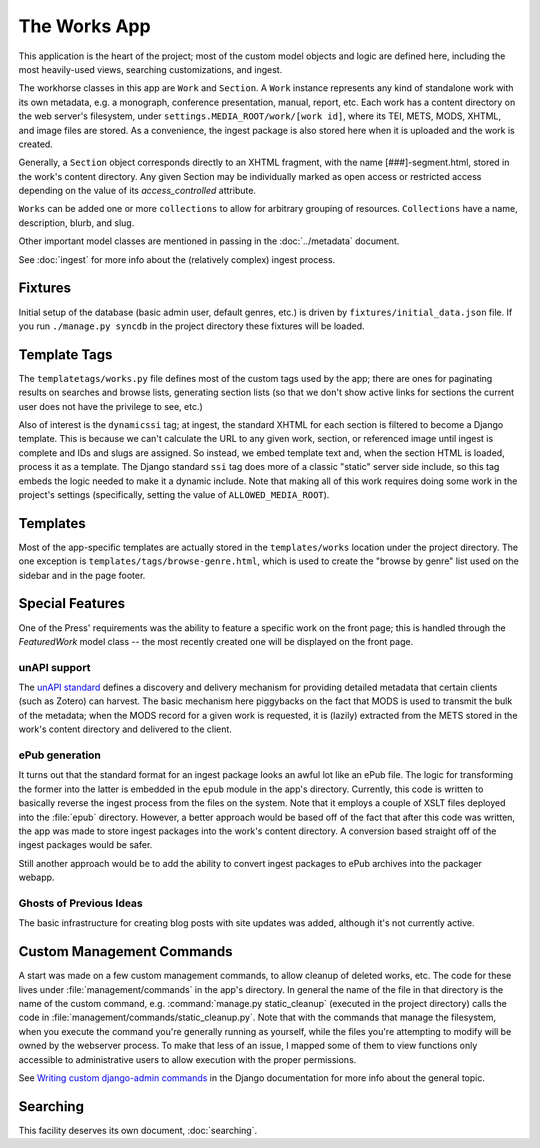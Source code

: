 **************
The Works App
**************

This application is the heart of the project; most of the custom model
objects and logic are defined here, including the most heavily-used
views, searching customizations, and ingest.

The workhorse classes in this app are ``Work`` and ``Section``.  A
``Work`` instance represents any kind of standalone work with its own
metadata, e.g. a monograph, conference presentation, manual, report,
etc.  Each work has a content directory on the web server's
filesystem, under ``settings.MEDIA_ROOT/work/[work id]``, where its
TEI, METS, MODS, XHTML, and image files are stored.  As a convenience,
the ingest package is also stored here when it is uploaded and the
work is created.

Generally, a ``Section`` object corresponds directly to an XHTML
fragment, with the name [###]-segment.html, stored in the work's
content directory.  Any given Section may be individually marked as
open access or restricted access depending on the value of its
`access_controlled` attribute.

``Works`` can be added one or more ``collections`` to allow for arbitrary
grouping of resources.  ``Collections`` have a name, description, blurb, and slug.

Other important model classes are mentioned in passing in the
:doc:`../metadata` document.

See :doc:`ingest` for more info about the (relatively complex)
ingest process.


Fixtures
=========

Initial setup of the database (basic admin user, default genres, etc.)
is driven by ``fixtures/initial_data.json`` file.  If you run
``./manage.py syncdb`` in the project directory these fixtures will be
loaded.

.. _dynamic-ssi:

Template Tags
===============

The ``templatetags/works.py`` file defines most of the custom tags
used by the app; there are ones for paginating results on searches and
browse lists, generating section lists (so that we don't show active
links for sections the current user does not have the privilege to
see, etc.)

Also of interest is the ``dynamicssi`` tag; at ingest, the standard
XHTML for each section is filtered to become a Django template.  This
is because we can't calculate the URL to any given work, section, or
referenced image until ingest is complete and IDs and slugs are
assigned.  So instead, we embed template text and, when the section
HTML is loaded, process it as a template.  The Django standard ``ssi``
tag does more of a classic "static" server side include, so this tag
embeds the logic needed to make it a dynamic include.  Note that
making all of this work requires doing some work in the project's
settings (specifically, setting the value of ``ALLOWED_MEDIA_ROOT``).

Templates
==========

Most of the app-specific templates are actually stored in the
``templates/works`` location under the project directory.  The one
exception is ``templates/tags/browse-genre.html``, which is used to
create the "browse by genre" list used on the sidebar and in the page
footer.

Special Features
=================

One of the Press' requirements was the ability to feature a specific
work on the front page; this is handled through the `FeaturedWork`
model class -- the most recently created one will be displayed on the
front page.

unAPI support 
--------------

The `unAPI standard <http://unapi.info/>`_ defines a discovery and
delivery mechanism for providing detailed metadata that certain
clients (such as Zotero) can harvest.  The basic mechanism here
piggybacks on the fact that MODS is used to transmit the bulk of the
metadata; when the MODS record for a given work is requested, it is
(lazily) extracted from the METS stored in the work's content
directory and delivered to the client.

ePub generation
----------------

It turns out that the standard format for an ingest package looks an
awful lot like an ePub file.  The logic for transforming the former
into the latter is embedded in the ``epub`` module in the app's
directory.  Currently, this code is written to basically reverse the
ingest process from the files on the system.  Note that it employs a
couple of XSLT files deployed into the :file:`epub` directory.
However, a better approach would be based off of the fact that after
this code was written, the app was made to store ingest packages into
the work's content directory.  A conversion based straight off of the
ingest packages would be safer.

Still another approach would be to
add the ability to convert ingest packages to ePub archives into the
packager webapp.

Ghosts of Previous Ideas
-------------------------

The basic infrastructure for creating blog posts with site updates was added,
although it's not currently active.

Custom Management Commands
==========================

A start was made on a few custom management commands, to allow cleanup
of deleted works, etc.  The code for these lives under
:file:`management/commands` in the app's directory.  In general the
name of the file in that directory is the name of the custom command,
e.g. :command:`manage.py static_cleanup` (executed in the project
directory) calls the code in
:file:`management/commands/static_cleanup.py`.  Note that with the
commands that manage the filesystem, when you execute the command
you're generally running as yourself, while the files you're
attempting to modify will be owned by the webserver process.  To make
that less of an issue, I mapped some of them to view functions only
accessible to administrative users to allow execution with the proper
permissions.

See `Writing custom django-admin commands
<http://docs.djangoproject.com/en/dev/howto/custom-management-commands/>`_
in the Django documentation for more info about the general topic.

Searching
==========

This facility deserves its own document, :doc:`searching`.




